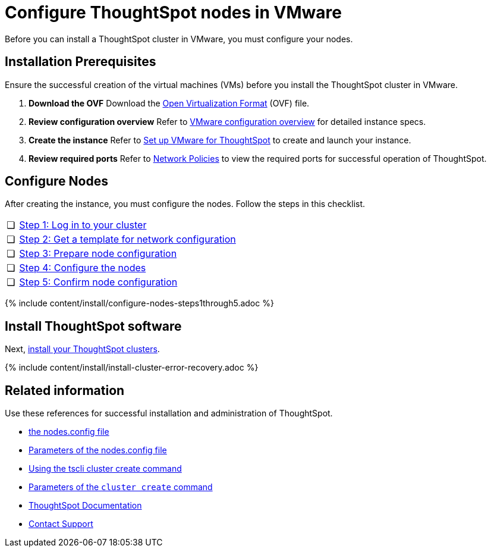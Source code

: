 = Configure ThoughtSpot nodes in VMware
:last_updated: 3/3/2020
:permalink: /:collection/:path.html
:sidebar: mydoc_sidebar
:summary: Prepare to install your ThoughtSpot cluster by configuring nodes.

Before you can install a ThoughtSpot cluster in VMware, you must configure your nodes.

[#installation-prerequisites]
== Installation Prerequisites

Ensure the successful creation of the virtual machines (VMs) before you install the ThoughtSpot cluster in VMware.

. *Download the OVF* Download the https://thoughtspot.egnyte.com/dl/iWvEqo76Pr/[Open Virtualization Format] (OVF) file.
. *Review configuration overview* Refer to xref:/appliance/vmware/vmware-intro.adoc[VMware configuration overview] for detailed instance specs.
. *Create the instance* Refer to xref:/appliance/vmware/vmware-setup.adoc[Set up VMware for ThoughtSpot] to create and launch your instance.
. *Review required ports* Refer to xref:/appliance/firewall-ports.adoc[Network Policies] to view the required ports for successful operation of ThoughtSpot.

[#configure-nodes]
== Configure Nodes

After creating the instance, you must configure the nodes.
Follow the steps in this checklist.

[cols="5,95",frame=none,grid=none]
|===
| &#10063;
| <<node-step-1,Step 1: Log in to your cluster>>

| &#10063;
| <<node-step-2,Step 2: Get a template for network configuration>>

| &#10063;
| <<node-step-3,Step 3: Prepare node configuration>>

| &#10063;
| <<node-step-4,Step 4: Configure the nodes>>

| &#10063;
| <<node-step-5,Step 5: Confirm node configuration>>
|===

{% include content/install/configure-nodes-steps1through5.adoc %}

== Install ThoughtSpot software

Next, xref:/appliance/vmware/vmware-cluster-install.adoc[install your ThoughtSpot clusters].

{% include content/install/install-cluster-error-recovery.adoc %}

== Related information

Use these references for successful installation and administration of ThoughtSpot.

* xref:/appliance/hardware/nodesconfig-example.adoc[the nodes.config file]
* xref:/appliance/hardware/parameters-nodesconfig.adoc[Parameters of the nodes.config file]
* xref:/appliance/hardware/cluster-create.adoc[Using the tscli cluster create command]
* xref:/appliance/hardware/parameters-cluster-create.adoc[Parameters of the `cluster create` command]
* https://docs.thoughtspot.com[ThoughtSpot Documentation]
* xref:/appliance/contact.adoc[Contact Support]
